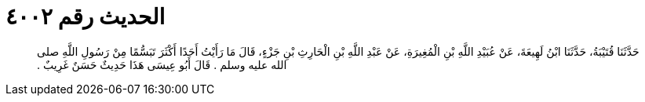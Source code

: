 
= الحديث رقم ٤٠٠٢

[quote.hadith]
حَدَّثَنَا قُتَيْبَةُ، حَدَّثَنَا ابْنُ لَهِيعَةَ، عَنْ عُبَيْدِ اللَّهِ بْنِ الْمُغِيرَةِ، عَنْ عَبْدِ اللَّهِ بْنِ الْحَارِثِ بْنِ جَزْءٍ، قَالَ مَا رَأَيْتُ أَحَدًا أَكْثَرَ تَبَسُّمًا مِنْ رَسُولِ اللَّهِ صلى الله عليه وسلم ‏.‏ قَالَ أَبُو عِيسَى هَذَا حَدِيثٌ حَسَنٌ غَرِيبٌ ‏.‏